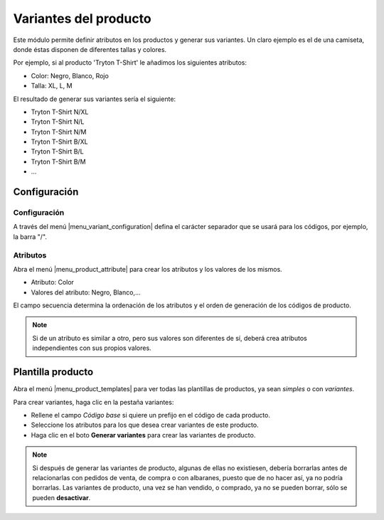 ======================
Variantes del producto
======================

Este módulo permite definir atributos en los productos y generar sus variantes.
Un claro ejemplo es el de una camiseta, donde éstas disponen de diferentes
tallas y colores.

Por ejemplo, si al producto 'Tryton T-Shirt' le añadimos los siguientes
atributos:

* Color: Negro, Blanco, Rojo
* Talla: XL, L, M

El resultado de generar sus variantes sería el siguiente:

* Tryton T-Shirt N/XL
* Tryton T-Shirt N/L
* Tryton T-Shirt N/M
* Tryton T-Shirt B/XL
* Tryton T-Shirt B/L
* Tryton T-Shirt B/M
* ...

.. inheritref:: product_variant/product_variant:section:configuracion

Configuración
=============

Configuración
-------------

A través del menú |menu_variant_configuration| defina el carácter separador que
se usará para los códigos, por ejemplo, la barra "/".

.. |menu_variant_configuration| tryref:: product_variant.menu_variant_configuration/complete_name

.. inheritref:: product_variant/product_variant:section:atributos

Atributos
---------
Abra el menú |menu_product_attribute| para crear los atributos y los valores de
los mismos.

.. |menu_product_attribute| tryref:: product_variant.menu_product_attribute/complete_name

* Atributo: Color
* Valores del atributo: Negro, Blanco,...

El campo secuencia determina la ordenación de los atributos y el orden de
generación de los códigos de producto.

.. note:: Si de un atributo es similar a otro, pero sus valores son diferentes
          de sí, deberá crea atributos independientes con sus propios valores.

.. inheritref:: product_variant/product_variant:section:plantilla

Plantilla producto
==================

Abra el menú |menu_product_templates| para ver todas las plantillas de
productos, ya sean *simples* o con *variantes*.

.. |menu_product_templates| tryref:: product_variant.menu_product_templates/complete_name

Para crear variantes, haga clic en la pestaña variantes:

* Rellene el campo *Código base* si quiere un prefijo en el código de cada
  producto.
* Seleccione los atributos para los que desea crear variantes de este producto.
* Haga clic en el boto **Generar variantes** para crear las variantes de
  producto.

.. note:: Si después de generar las variantes de producto, algunas de ellas no
          existiesen, debería borrarlas antes de relacionarlas con pedidos de
          venta, de compra o con albaranes, puesto que de no hacer así, ya no
          podría borrarlas. Las variantes de producto, una vez se han vendido,
          o comprado, ya no se pueden borrar, sólo se pueden **desactivar**.

.. figure:: images/product_variant.png
